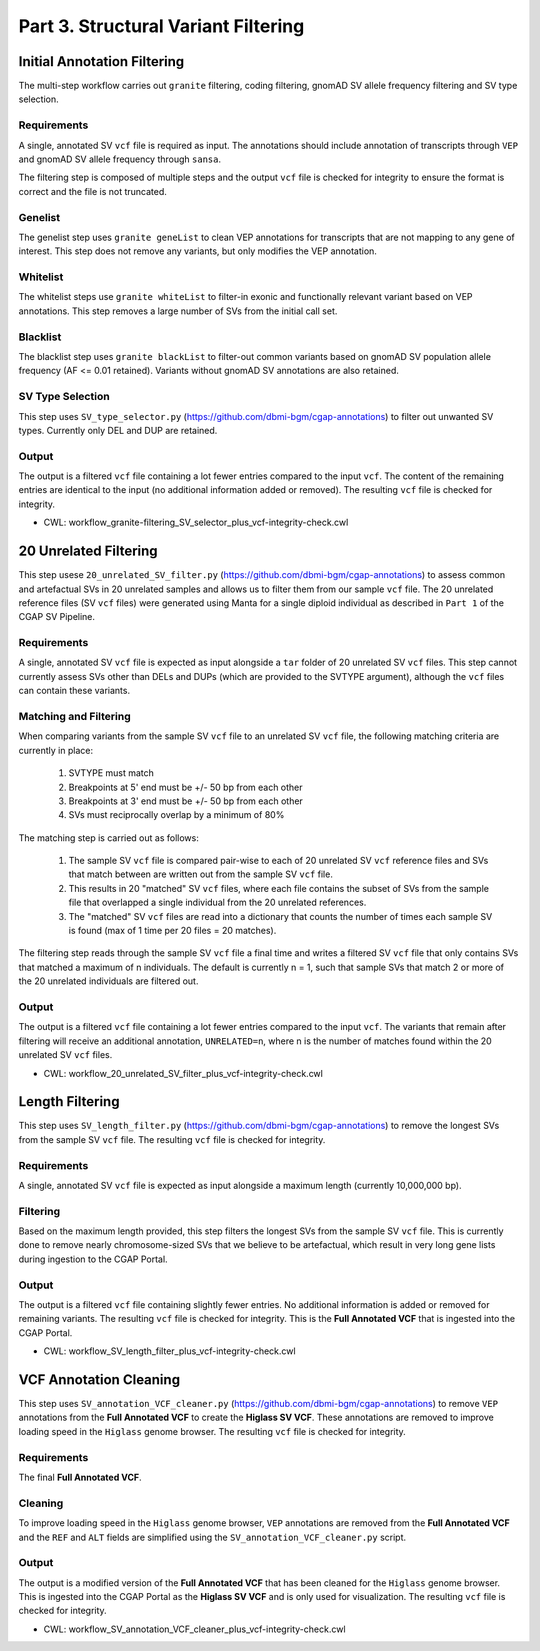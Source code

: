 ====================================
Part 3. Structural Variant Filtering
====================================

Initial Annotation Filtering
++++++++++++++++++++++++++++

The multi-step workflow carries out ``granite`` filtering, coding filtering, gnomAD SV allele frequency filtering and SV type selection.

Requirements
------------

A single, annotated SV ``vcf`` file is required as input. The annotations should include annotation of transcripts through ``VEP`` and gnomAD SV allele frequency through ``sansa``.

The filtering step is composed of multiple steps and the output ``vcf`` file is checked for integrity to ensure the format is correct and the file is not truncated.

Genelist
---------

The genelist step uses ``granite geneList`` to clean VEP annotations for transcripts that are not mapping to any gene of interest. This step does not remove any variants, but only modifies the VEP annotation.


Whitelist
---------

The whitelist steps use ``granite whiteList`` to filter-in exonic and functionally relevant variant based on VEP annotations. This step removes a large number of SVs from the initial call set.


Blacklist
---------

The blacklist step uses ``granite blackList`` to filter-out common variants based on gnomAD SV population allele frequency (AF <= 0.01 retained). Variants without gnomAD SV annotations are also retained.


SV Type Selection
-----------------

This step uses ``SV_type_selector.py`` (https://github.com/dbmi-bgm/cgap-annotations) to filter out unwanted SV types.  Currently only DEL and DUP are retained.


Output
------

The output is a filtered ``vcf`` file containing a lot fewer entries compared to the input ``vcf``. The content of the remaining entries are identical to the input (no additional information added or removed). The resulting ``vcf`` file is checked for integrity.

* CWL: workflow_granite-filtering_SV_selector_plus_vcf-integrity-check.cwl

20 Unrelated Filtering
++++++++++++++++++++++

This step usese ``20_unrelated_SV_filter.py`` (https://github.com/dbmi-bgm/cgap-annotations) to assess common and artefactual SVs in 20 unrelated samples and allows us to filter them from our sample ``vcf`` file. The 20 unrelated reference files (SV ``vcf`` files) were generated using Manta for a single diploid individual as described in ``Part 1`` of the CGAP SV Pipeline.

Requirements
------------

A single, annotated SV ``vcf`` file is expected as input alongside a ``tar`` folder of 20 unrelated SV ``vcf`` files. This step cannot currently assess SVs other than DELs and DUPs (which are provided to the SVTYPE argument), although the ``vcf`` files can contain these variants.

Matching and Filtering
----------------------

When comparing variants from the sample SV ``vcf`` file to an unrelated SV ``vcf`` file, the following matching criteria are currently in place:

  1. SVTYPE must match
  2. Breakpoints at 5' end must be +/- 50 bp from each other
  3. Breakpoints at 3' end must be +/- 50 bp from each other
  4. SVs must reciprocally overlap by a minimum of 80%

The matching step is carried out as follows:

  1. The sample SV ``vcf`` file is compared pair-wise to each of 20 unrelated SV ``vcf`` reference files and SVs that match between are written out from the sample SV ``vcf`` file.
  2. This results in 20 "matched" SV ``vcf`` files, where each file contains the subset of SVs from the sample file that overlapped a single individual from the 20 unrelated references.
  3. The "matched" SV ``vcf`` files are read into a dictionary that counts the number of times each sample SV is found (max of 1 time per 20 files = 20 matches).

The filtering step reads through the sample SV ``vcf`` file a final time and writes a filtered SV ``vcf`` file that only contains SVs that matched a maximum of n individuals.  The default is currently n = 1, such that sample SVs that match 2 or more of the 20 unrelated individuals are filtered out.

Output
------

The output is a filtered ``vcf`` file containing a lot fewer entries compared to the input ``vcf``.  The variants that remain after filtering will receive an additional annotation, ``UNRELATED=n``, where n is the number of matches found within the 20 unrelated SV ``vcf`` files.

* CWL: workflow_20_unrelated_SV_filter_plus_vcf-integrity-check.cwl


Length Filtering
++++++++++++++++

This step uses ``SV_length_filter.py`` (https://github.com/dbmi-bgm/cgap-annotations) to remove the longest SVs from the sample SV ``vcf`` file. The resulting ``vcf`` file is checked for integrity.

Requirements
------------

A single, annotated SV ``vcf`` file is expected as input alongside a maximum length (currently 10,000,000 bp).

Filtering
---------

Based on the maximum length provided, this step filters the longest SVs from the sample SV ``vcf`` file.  This is currently done to remove nearly chromosome-sized SVs that we believe to be artefactual, which result in very long gene lists during ingestion to the CGAP Portal.

Output
------

The output is a filtered ``vcf`` file containing slightly fewer entries.  No additional information is added or removed for remaining variants. The resulting ``vcf`` file is checked for integrity.  This is the **Full Annotated VCF** that is ingested into the CGAP Portal.

* CWL: workflow_SV_length_filter_plus_vcf-integrity-check.cwl

VCF Annotation Cleaning
+++++++++++++++++++++++

This step uses ``SV_annotation_VCF_cleaner.py`` (https://github.com/dbmi-bgm/cgap-annotations) to remove ``VEP`` annotations from the **Full Annotated VCF** to create the **Higlass SV VCF**.  These annotations are removed to improve loading speed in the ``Higlass`` genome browser.  The resulting ``vcf`` file is checked for integrity.

Requirements
------------

The final **Full Annotated VCF**.

Cleaning
--------

To improve loading speed in the ``Higlass`` genome browser, ``VEP`` annotations are removed from the **Full Annotated VCF** and the ``REF`` and ``ALT`` fields are simplified using the ``SV_annotation_VCF_cleaner.py`` script.

Output
------

The output is a modified version of the **Full Annotated VCF** that has been cleaned for the ``Higlass`` genome browser.  This is ingested into the CGAP Portal as the **Higlass SV VCF** and is only used for visualization. The resulting ``vcf`` file is checked for integrity.

* CWL: workflow_SV_annotation_VCF_cleaner_plus_vcf-integrity-check.cwl
